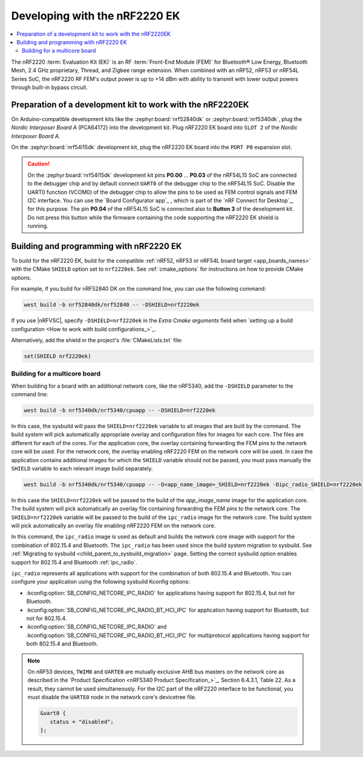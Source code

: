 .. _ug_radio_fem_nrf2220ek:

Developing with the nRF2220 EK
##############################

.. contents::
   :local:
   :depth: 2

The nRF2220 :term:`Evaluation Kit (EK)` is an RF :term:`Front-End Module (FEM)` for Bluetooth® Low Energy, Bluetooth Mesh, 2.4 GHz proprietary, Thread, and Zigbee range extension.
When combined with an nRF52, nRF53 or nRF54L Series SoC, the nRF2220 RF FEM's output power is up to +14 dBm with ability to transmit with lower output powers through built-in bypass circuit.

.. _ug_radio_fem_nrf2220ek_dk_preparation:

Preparation of a development kit to work with the nRF2220EK
***********************************************************

On Arduino-compatible development kits like the :zephyr:board:`nrf52840dk` or :zephyr:board:`nrf5340dk`, plug the *Nordic Interposer Board A* (PCA64172) into the development kit.
Plug nRF2220 EK board into ``SLOT 2`` of the *Nordic Interposer Board A*.

On the :zephyr:board:`nrf54l15dk` development kit, plug the nRF2220 EK board into the ``PORT P0`` expansion slot.

.. caution::

   On the :zephyr:board:`nrf54l15dk` development kit pins **P0.00** ... **P0.03** of the nRF54L15 SoC are connected to the debugger chip and by default connect ``UART0`` of the debugger chip to the nRF54L15 SoC.
   Disable the UART0 function (VCOM0) of the debugger chip to allow the pins to be used as FEM control signals and FEM I2C interface.
   You can use the `Board Configurator app`_ , which is part of the `nRF Connect for Desktop`_, for this purpose.
   The pin **P0.04** of the nRF54L15 SoC is connected also to **Button 3** of the development kit.
   Do not press this button while the firmware containing the code supporting the nRF2220 EK shield is running.

.. _ug_radio_fem_nrf2220ek_programming:

Building and programming with nRF2220 EK
****************************************

To build for the nRF2220 EK, build for the compatible :ref:`nRF52, nRF53 or nRF54L board target <app_boards_names>` with the CMake ``SHIELD`` option set to ``nrf2220ek``.
See :ref:`cmake_options` for instructions on how to provide CMake options.

For example, if you build for nRF52840 DK on the command line, you can use the following command:

.. code-block:: console

   west build -b nrf52840dk/nrf52840 -- -DSHIELD=nrf2220ek

If you use |nRFVSC|, specify ``-DSHIELD=nrf2220ek`` in the *Extra Cmake arguments* field when `setting up a build configuration <How to work with build configurations_>`_.

Alternatively, add the shield in the project's :file:`CMakeLists.txt` file:

.. code-block:: none

   set(SHIELD nrf2220ek)

Building for a multicore board
==============================

When building for a board with an additional network core, like the nRF5340, add the ``-DSHIELD`` parameter to the command line:

.. code-block:: console

   west build -b nrf5340dk/nrf5340/cpuapp -- -DSHIELD=nrf2220ek

In this case, the sysbuild will pass the ``SHIELD=nrf2220ek`` variable to all images that are built by the command.
The build system will pick automatically appropriate overlay and configuration files for images for each core.
The files are different for each of the cores.
For the application core, the overlay containing forwarding the FEM pins to the network core will be used.
For the network core, the overlay enabling nRF2220 FEM on the network core will be used.
In case the application contains additional images for which the ``SHIELD`` variable should not be passed, you must pass manually the ``SHIELD`` variable to each relevant image build separately.

.. code-block:: console

   west build -b nrf5340dk/nrf5340/cpuapp -- -D<app_name_image>_SHIELD=nrf2220ek -Dipc_radio_SHIELD=nrf2220ek

In this case the ``SHIELD=nrf2220ek`` will be passed to the build of the *app_image_name* image for the application core.
The build system will pick automatically an overlay file containing forwarding the FEM pins to the network core.
The ``SHIELD=nrf2220ek`` variable will be passed to the build of the ``ipc_radio`` image for the network core.
The build system will pick automatically an overlay file enabling nRF2220 FEM on the network core.

In this command, the ``ipc_radio`` image is used as default and builds the network core image with support for the combination of 802.15.4 and Bluetooth.
The ``ipc_radio`` has been used since the build system migration to sysbuild.
See :ref:`Migrating to sysbuild <child_parent_to_sysbuild_migration>` page.
Setting the correct sysbuild option enables support for 802.15.4 and Bluetooth :ref:`ipc_radio`.

``ipc_radio`` represents all applications with support for the combination of both 802.15.4 and Bluetooth.
You can configure your application using the following sysbuild Kconfig options:

* :kconfig:option:`SB_CONFIG_NETCORE_IPC_RADIO` for applications having support for 802.15.4, but not for Bluetooth.
* :kconfig:option:`SB_CONFIG_NETCORE_IPC_RADIO_BT_HCI_IPC` for application having support for Bluetooth, but not for 802.15.4.
* :kconfig:option:`SB_CONFIG_NETCORE_IPC_RADIO` and :kconfig:option:`SB_CONFIG_NETCORE_IPC_RADIO_BT_HCI_IPC` for multiprotocol applications having support for both 802.15.4 and Bluetooth.


.. note::
   On nRF53 devices, ``TWIM0`` and ``UARTE0`` are mutually exclusive AHB bus masters on the network core as described in the `Product Specification <nRF5340 Product Specification_>`_, Section 6.4.3.1, Table 22.
   As a result, they cannot be used simultaneously.
   For the I2C part of the nRF2220 interface to be functional, you must disable the ``UARTE0`` node in the network core's devicetree file.

   .. code-block:: devicetree

      &uart0 {
         status = "disabled";
      };
